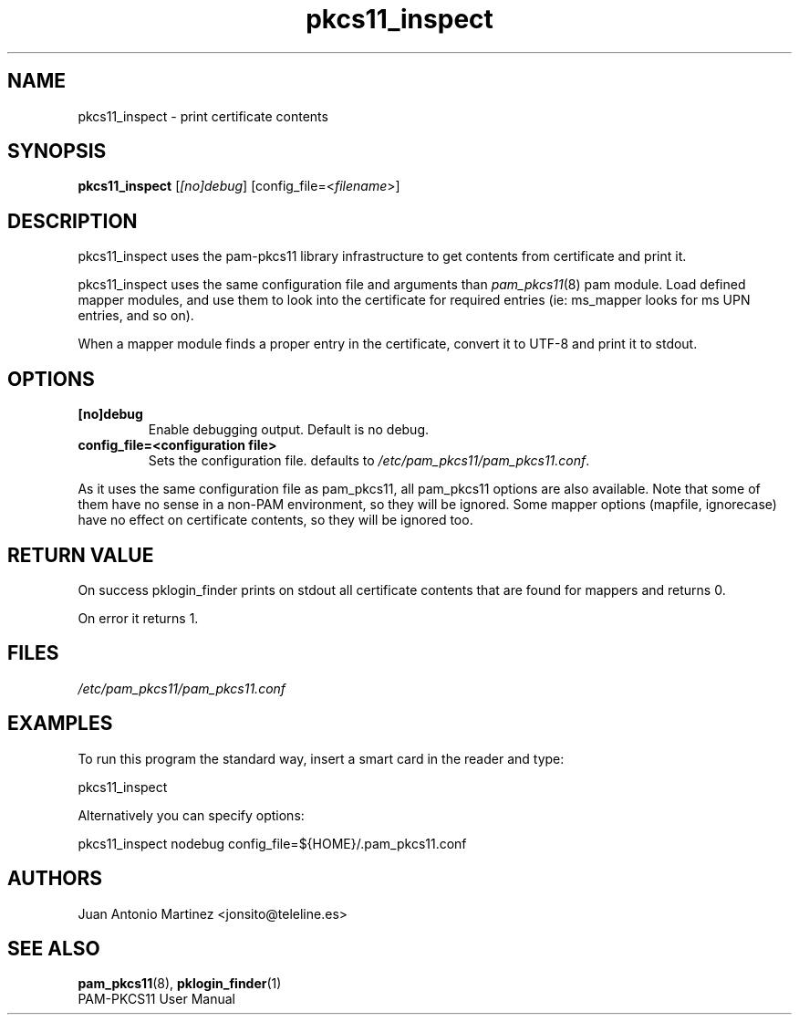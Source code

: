 .TH "pkcs11_inspect" "1" "0.5" "Juan Antonio Martinez" "PAM-pkcs11 tools"
.SH "NAME"
pkcs11_inspect \- print certificate contents
.SH "SYNOPSIS"
.B pkcs11_inspect
[\fI[no]debug\fP]  [config_file=<\fIfilename\fP>]
.SH "DESCRIPTION"
pkcs11_inspect uses the pam\-pkcs11 library infrastructure to get
contents from certificate and print it.
.PP
pkcs11_inspect uses the same configuration file and arguments than
\fIpam_pkcs11\fP(8) pam module. Load defined mapper modules, and use
them to look into the certificate for required entries (ie: ms_mapper
looks for ms UPN entries, and so on).
.PP
When a mapper module finds a proper entry in the certificate, convert it
to UTF\-8 and print it to stdout.
.SH "OPTIONS"
.TP 
\fB[no]debug\fR 
Enable debugging output. Default is no debug.
.TP 
\fBconfig_file=<configuration file>\fR
Sets the configuration file. defaults to
\fI/etc/pam_pkcs11/pam_pkcs11.conf\fP.
.PP
As it uses the same configuration file as pam_pkcs11, all pam_pkcs11
options are also available. Note that some of them have no sense in a
non\-PAM environment, so they will be ignored. Some mapper options
(mapfile, ignorecase) have no effect on certificate contents, so they
will be ignored too.
.SH "RETURN VALUE"
On success pklogin_finder prints on stdout all certificate contents
that are found for mappers and returns 0.
.PP
On error it returns 1.
.SH "FILES"
.LP 
\fI/etc/pam_pkcs11/pam_pkcs11.conf\fP 
.SH "EXAMPLES"
To run this program the standard way, insert a smart card in the reader
and type:
.PP
pkcs11_inspect
.PP 
Alternatively you can specify options:
.PP 
pkcs11_inspect nodebug config_file=${HOME}/.pam_pkcs11.conf
.SH "AUTHORS"
.LP 
Juan Antonio Martinez <jonsito@teleline.es>
.SH "SEE ALSO"
\fBpam_pkcs11\fP(8), \fBpklogin_finder\fP(1)
.br 
PAM\-PKCS11 User Manual
